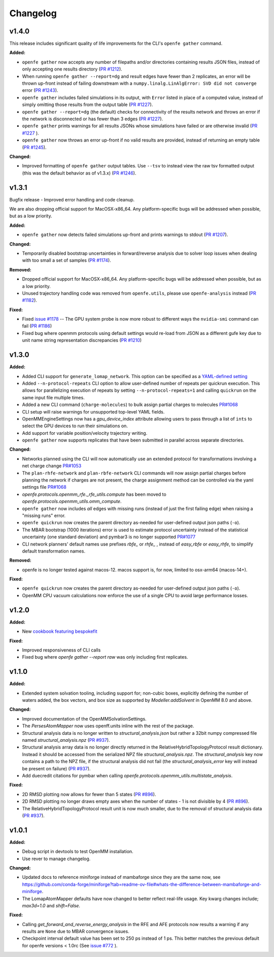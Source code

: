 =========
Changelog
=========

.. current developments

v1.4.0
====================

This release includes significant quality of life improvements for the CLI's ``openfe gather`` command. 

**Added:**

* ``openfe gather`` now accepts any number of filepaths and/or directories containing results JSON files, instead of only accepting one results directory (`PR #1212 <https://github.com/OpenFreeEnergy/openfe/pull/1212>`_).
* When running ``openfe gather --report=dg`` and result edges have fewer than 2 replicates, an error will be thrown up-front instead of failing downstream with a ``numpy.linalg.LinAlgError: SVD did not converge`` error (`PR #1243 <https://github.com/OpenFreeEnergy/openfe/pull/1243>`_).
* ``openfe gather`` includes failed simulations in its output, with ``Error`` listed in place of a computed value, instead of simply omitting those results from the output table (`PR #1227 <https://github.com/OpenFreeEnergy/openfe/pull/1227>`_).
* ``openfe gather --report=dg`` (the default) checks for connectivity of the results network and throws an error if the network is disconnected or has fewer than 3 edges (`PR #1227 <https://github.com/OpenFreeEnergy/openfe/pull/1227>`_).
* ``openfe gather`` prints warnings for all results JSONs whose simulations have failed or are otherwise invalid  (`PR #1227 <https://github.com/OpenFreeEnergy/openfe/pull/1227>`_ ).
* ``openfe gather`` now throws an error up-front if no valid results are provided, instead of returning an empty table (`PR #1245 <https://github.com/OpenFreeEnergy/openfe/pull/1245>`_).

**Changed:**

* Improved formatting of ``openfe gather`` output tables. Use ``--tsv`` to instead view the raw tsv formatted output (this was the default behavior as of v1.3.x) (`PR #1246 <https://github.com/OpenFreeEnergy/openfe/pull/1246>`_).



v1.3.1
====================
Bugfix release - Improved error handling and code cleanup.

We are also dropping official support for MacOSX-x86_64.
Any platform-specific bugs will be addressed when possible, but as a low priority.

**Added:**

* ``openfe gather`` now detects failed simulations up-front and prints warnings to stdout (`PR #1207 <https://github.com/OpenFreeEnergy/openfe/pull/1207>`_).

**Changed:**

* Temporarily disabled bootstrap uncertainties in forward/reverse analysis due to solver loop issues when dealing with too small a set of samples (`PR #1174 <https://github.com/OpenFreeEnergy/openfe/pull/1174>`_).

**Removed:**

* Dropped official support for MacOSX-x86_64. Any platform-specific bugs will be addressed when possible, but as a low priority.
* Unused trajectory handling code was removed from ``openfe.utils``, please use ``openfe-analysis`` instead (`PR #1182 <https://github.com/OpenFreeEnergy/openfe/pull/1182>`_).

**Fixed:**

* Fixed `issue #1178 <https://github.com/OpenFreeEnergy/openfe/issues/1178>`_ -- The GPU system probe is now more robust to different ways the ``nvidia-smi`` command can fail (`PR #1186 <https://github.com/OpenFreeEnergy/openfe/pull/1186>`_)
* Fixed bug where openmm protocols using default settings would re-load from JSON as a different gufe key due to unit name string representation discrepancies (`PR #1210 <https://github.com/OpenFreeEnergy/openfe/pull/1210>`_)


v1.3.0
====================

**Added:**

* Added CLI support for ``generate_lomap_network``. This option can be specified as a `YAML-defined setting <https://docs.openfree.energy/en/stable/guide/cli/cli_yaml.html>`_
* Added ``--n-protocol-repeats`` CLI option to allow user-defined number of repeats per quickrun execution. This allows for parallelizing execution of repeats by setting ``--n-protocol-repeats=1`` and calling ``quickrun`` on the same input file multiple times.
* Added a new CLI command (``charge-molecules``) to bulk assign partial charges to molecules `PR#1068 <https://github.com/OpenFreeEnergy/openfe/pull/1068>`_
* CLI setup will raise warnings for unsupported top-level YAML fields.
* OpenMMEngineSettings now has a `gpu_device_index` attribute allowing users to pass through a list of ``ints`` to select the GPU devices to run their simulations on.
* Add support for variable position/velocity trajectory writing.
* ``openfe gather`` now supports replicates that have been submitted in parallel across separate directories.

**Changed:**

* Networks planned using the CLI will now automatically use an extended protocol for transformations involving a net charge change `PR#1053 <https://github.com/OpenFreeEnergy/openfe/pull/1053>`_
* The ``plan-rhfe-network`` and ``plan-rbfe-network`` CLI commands will now assign partial charges before planning the network if charges are not present, the charge assignment method can be controlled via the yaml settings file `PR#1068 <https://github.com/OpenFreeEnergy/openfe/pull/1068>`_
* `openfe.protocols.openmm_rfe._rfe_utils.compute` has been moved to `openfe.protocols.openmm_utils.omm_compute`.
* ``openfe gather`` now includes *all* edges with missing runs (instead of just the first failing edge) when raising a "missing runs" error.
* ``openfe quickrun`` now creates the parent directory as-needed for user-defined output json paths (``-o``).
* The MBAR bootstrap (1000 iterations) error is used to estimate protocol uncertainty instead of the statistical uncertainty (one standard deviation) and pymbar3 is no longer supported `PR#1077 <https://github.com/OpenFreeEnergy/openfe/pull/1077>`_
* CLI network planners' default names use prefixes `rbfe_` or `rhfe_` , instead of `easy_rbfe` or `easy_rhfe`, to simplify default transformation names.

**Removed:**

* openfe is no longer tested against macos-12. macos support is, for now, limited to osx-arm64 (macos-14+).

**Fixed:**

* ``openfe quickrun`` now creates the parent directory as-needed for user-defined output json paths (``-o``).
* OpenMM CPU vacuum calculations now enforce the use of a single CPU to avoid large performance losses.



v1.2.0
====================

**Added:**

* New `cookbook featuring bespokefit <https://docs.openfree.energy/en/stable/cookbook/bespoke_parameters.html>`_

**Fixed:**

* Improved responsiveness of CLI calls
* Fixed bug where `openfe gather --report raw` was only including first replicates.



v1.1.0
====================

**Added:**

* Extended system solvation tooling, including support for; non-cubic boxes,
  explicitly defining the number of waters added, the box vectors, and box size
  as supported by `Modeller.addSolvent` in OpenMM 8.0 and above.

**Changed:**

* Improved documentation of the OpenMMSolvationSettings.
* The `PersesAtomMapper` now uses openff.units inline with the rest of the package.
* Structural analysis data is no longer written to `structural_analysis.json`
  but rather a 32bit numpy compressed file named `structural_analysis.npz`
  (`PR #937 <https://github.com/OpenFreeEnergy/openfe/pull/937>`_).
* Structural analysis array data is no longer directly returned in the
  RelativeHybridTopologyProtocol result dictionary. Instead it should
  be accessed from the serialized NPZ file `structural_analysis.npz`.
  The `structural_analysis` key now contains a path to the NPZ file,
  if the structural analysis did not fail (the `structural_analysis_error`
  key will instead be present on failure) (`PR #937 <https://github.com/OpenFreeEnergy/openfe/pull/937>`_).
* Add duecredit citations for pymbar when calling
  `openfe.protocols.openmm_utils.multistate_analysis`.

**Fixed:**

* 2D RMSD plotting now allows for fewer than 5 states (`PR #896 <https://github.com/OpenFreeEnergy/openfe/pull/896>`_).
* 2D RMSD plotting no longer draws empty axes when
  the number of states - 1 is not divisible by 4 (`PR #896 <https://github.com/OpenFreeEnergy/openfe/pull/896>`_).
* The RelativeHybridTopologyProtocol result unit is now much smaller,
  due to the removal of structural analysis data (`PR #937 <https://github.com/OpenFreeEnergy/openfe/pull/937>`_).



v1.0.1
====================

**Added:**

* Debug script in devtools to test OpenMM installation.
* Use rever to manage changelog.

**Changed:**

* Updated docs to reference miniforge instead of mambaforge since they are the same now, see https://github.com/conda-forge/miniforge?tab=readme-ov-file#whats-the-difference-between-mambaforge-and-miniforge.
* The LomapAtomMapper defaults have now changed to better reflect real-life usage. Key kwarg changes include; `max3d=1.0` and `shift=False`.

**Fixed:**

* Calling `get_forward_and_reverse_energy_analysis` in the RFE and AFE protocols now results a warning if any results are ``None`` due to MBAR convergence issues.
* Checkpoint interval default value has been set to 250 ps instead of 1 ps.
  This better matches the previous default for openfe versions < 1.0rc
  (See `issue #772 <https://github.com/OpenFreeEnergy/openfe/issues/772>`_ ).


